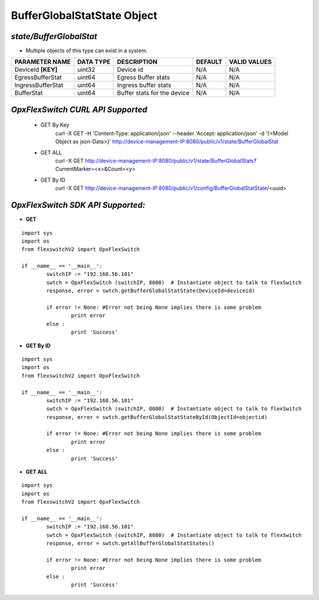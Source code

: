 BufferGlobalStatState Object
=============================================================

*state/BufferGlobalStat*
------------------------------------

- Multiple objects of this type can exist in a system.

+--------------------+---------------+-----------------------------+-------------+------------------+
| **PARAMETER NAME** | **DATA TYPE** |       **DESCRIPTION**       | **DEFAULT** | **VALID VALUES** |
+--------------------+---------------+-----------------------------+-------------+------------------+
| DeviceId **[KEY]** | uint32        | Device id                   | N/A         | N/A              |
+--------------------+---------------+-----------------------------+-------------+------------------+
| EgressBufferStat   | uint64        | Egress Buffer stats         | N/A         | N/A              |
+--------------------+---------------+-----------------------------+-------------+------------------+
| IngressBufferStat  | uint64        | Ingress buffer stats        | N/A         | N/A              |
+--------------------+---------------+-----------------------------+-------------+------------------+
| BufferStat         | uint64        | Buffer stats for the device | N/A         | N/A              |
+--------------------+---------------+-----------------------------+-------------+------------------+



*OpxFlexSwitch CURL API Supported*
------------------------------------

	- GET By Key
		 curl -X GET -H 'Content-Type: application/json' --header 'Accept: application/json' -d '{<Model Object as json-Data>}' http://device-management-IP:8080/public/v1/state/BufferGlobalStat
	- GET ALL
		 curl -X GET http://device-management-IP:8080/public/v1/state/BufferGlobalStats?CurrentMarker=<x>&Count=<y>
	- GET By ID
		 curl -X GET http://device-management-IP:8080/public/v1/config/BufferGlobalStatState/<uuid>


*OpxFlexSwitch SDK API Supported:*
------------------------------------



- **GET**


::

	import sys
	import os
	from flexswitchV2 import OpxFlexSwitch

	if __name__ == '__main__':
		switchIP := "192.168.56.101"
		swtch = OpxFlexSwitch (switchIP, 8080)  # Instantiate object to talk to flexSwitch
		response, error = swtch.getBufferGlobalStatState(DeviceId=deviceid)

		if error != None: #Error not being None implies there is some problem
			print error
		else :
			print 'Success'


- **GET By ID**


::

	import sys
	import os
	from flexswitchV2 import OpxFlexSwitch

	if __name__ == '__main__':
		switchIP := "192.168.56.101"
		swtch = OpxFlexSwitch (switchIP, 8080)  # Instantiate object to talk to flexSwitch
		response, error = swtch.getBufferGlobalStatStateById(ObjectId=objectid)

		if error != None: #Error not being None implies there is some problem
			print error
		else :
			print 'Success'




- **GET ALL**


::

	import sys
	import os
	from flexswitchV2 import OpxFlexSwitch

	if __name__ == '__main__':
		switchIP := "192.168.56.101"
		swtch = OpxFlexSwitch (switchIP, 8080)  # Instantiate object to talk to flexSwitch
		response, error = swtch.getAllBufferGlobalStatStates()

		if error != None: #Error not being None implies there is some problem
			print error
		else :
			print 'Success'


